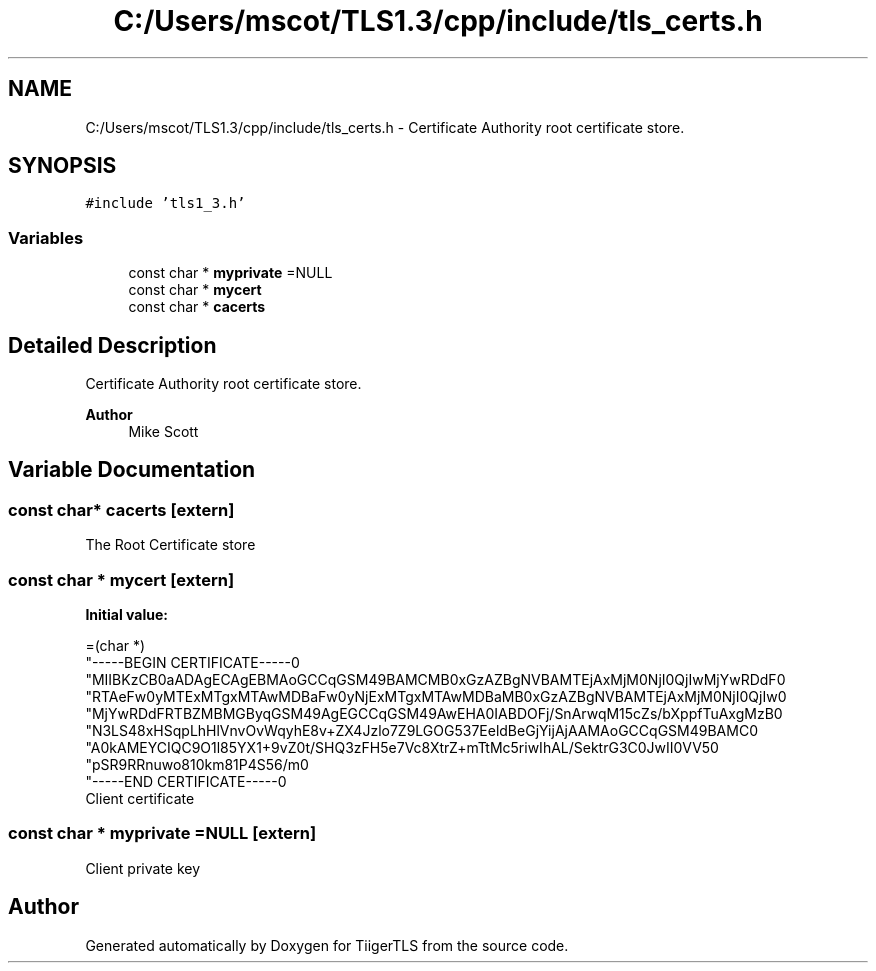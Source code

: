 .TH "C:/Users/mscot/TLS1.3/cpp/include/tls_certs.h" 3 "Mon Oct 3 2022" "Version 1.2" "TiigerTLS" \" -*- nroff -*-
.ad l
.nh
.SH NAME
C:/Users/mscot/TLS1.3/cpp/include/tls_certs.h \- Certificate Authority root certificate store\&.  

.SH SYNOPSIS
.br
.PP
\fC#include 'tls1_3\&.h'\fP
.br

.SS "Variables"

.in +1c
.ti -1c
.RI "const char * \fBmyprivate\fP =NULL"
.br
.ti -1c
.RI "const char * \fBmycert\fP"
.br
.ti -1c
.RI "const char * \fBcacerts\fP"
.br
.in -1c
.SH "Detailed Description"
.PP 
Certificate Authority root certificate store\&. 


.PP
\fBAuthor\fP
.RS 4
Mike Scott  
.RE
.PP

.SH "Variable Documentation"
.PP 
.SS "const char* cacerts\fC [extern]\fP"
The Root Certificate store 
.SS "const char * mycert\fC [extern]\fP"
\fBInitial value:\fP
.PP
.nf
=(char *) 
"-----BEGIN CERTIFICATE-----\n"
"MIIBKzCB0aADAgECAgEBMAoGCCqGSM49BAMCMB0xGzAZBgNVBAMTEjAxMjM0NjI0QjIwMjYwRDdF\n"
"RTAeFw0yMTExMTgxMTAwMDBaFw0yNjExMTgxMTAwMDBaMB0xGzAZBgNVBAMTEjAxMjM0NjI0QjIw\n"
"MjYwRDdFRTBZMBMGByqGSM49AgEGCCqGSM49AwEHA0IABDOFj/SnArwqM15cZs/bXppfTuAxgMzB\n"
"N3LS48xHSqpLhHlVnvOvWqyhE8v+ZX4Jzlo7Z9LGOG537EeldBeGjYijAjAAMAoGCCqGSM49BAMC\n"
"A0kAMEYCIQC9O1l85YX1+9vZ0t/SHQ3zFH5e7Vc8XtrZ+mTtMc5riwIhAL/SektrG3C0JwII0VV5\n"
"pSR9RRnuwo810km81P4S56/m\n"
"-----END CERTIFICATE-----\n"
.fi
Client certificate 
.SS "const char * myprivate =NULL\fC [extern]\fP"
Client private key 
.SH "Author"
.PP 
Generated automatically by Doxygen for TiigerTLS from the source code\&.
